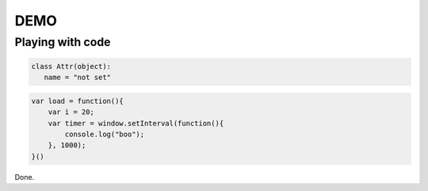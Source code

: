 DEMO
====

Playing with code
----

.. code:: python
   
   class Attr(object):
      name = "not set"

.. code:: javascript
   
   var load = function(){
       var i = 20;
       var timer = window.setInterval(function(){
           console.log("boo");
       }, 1000);
   }()

Done.
